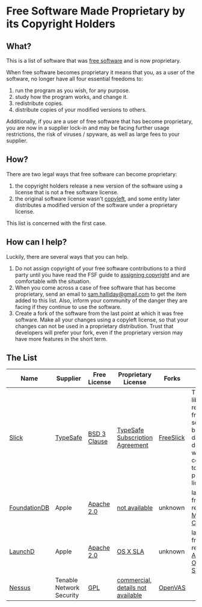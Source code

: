 * Free Software Made Proprietary by its Copyright Holders

** What?

This is a list of software that was
[[http://www.gnu.org/philosophy/free-sw.en.html][free software]] and is
now proprietary.

When free software becomes proprietary it means that you, as a user of
the software, no longer have all four essential freedoms to:

1. run the program as you wish, for any purpose.
2. study how the program works, and change it.
3. redistribute copies.
4. distribute copies of your modified versions to others.

Additionally, if you are a user of free software that has become
proprietary, you are now in a supplier lock-in and may be facing further
usage restrictions, the risk of viruses / spyware, as well as large fees
to your supplier.

** How?

There are two legal ways that free software can become proprietary:

1. the copyright holders release a new version of the software using a
   license that is not a free software license.
2. the original software license wasn't
   [[https://www.gnu.org/copyleft/][copyleft]], and some entity later
   distributes a modified version of the software under a proprietary
   license.

This list is concerned with the first case.

** How can I help?

Luckily, there are several ways that you can help.

1. Do not assign copyright of your free software contributions to a
   third party until you have read the FSF guide to
   [[http://gnu.org/philosophy/assigning-copyright.html][assigning
   copyright]] and are comfortable with the situation.
2. When you come across a case of free software that has become
   proprietary, send an email to
   [[mailto:sam.halliday@gmail.com][sam.halliday@gmail.com]] to get
   the item added to this list. Also, inform your community of the
   danger they are facing if they continue to use the software.
3. Create a fork of the software from the last point at which it was
   free software. Make all your changes using a copyleft license, so
   that your changes can not be used in a proprietary distribution.
   Trust that developers will prefer your fork, even if the
   proprietary version may have more features in the short term.

** The List

| Name                                                            | Supplier                                | Free License                                                        | Proprietary License                                                                                       | Forks                                               | Notes                                                                                                  |
|-----------------------------------------------------------------+-----------------------------------------+---------------------------------------------------------------------+-----------------------------------------------------------------------------------------------------------+-----------------------------------------------------+--------------------------------------------------------------------------------------------------------|
| [[https://github.com/slick/slick][Slick]]                       | [[https://www.typesafe.com/][TypeSafe]] | [[http://directory.fsf.org/wiki/License:BSD_3Clause][BSD 3 Clause]] | [[http://typesafe.com/public/legal/TypesafeSubscriptionAgreement.pdf][TypeSafe Subscription Agreement]]   | [[https://github.com/smootoo/freeslick][FreeSlick]] | The Slick library remains free software, but database drivers were converted to a proprietary license. |
| [[https://en.wikipedia.org/wiki/FoundationDB][FoundationDB]]    | Apple                                   | [[http://directory.fsf.org/wiki/License:Apache2.0][Apache 2.0]]     | [[http://techcrunch.com/2015/03/24/apple-acquires-durable-database-company-foundationdb/][not available]] | unknown                                             | last known free release on [[http://search.maven.org/#browse%7C-1374863701][Maven Central]]            |
| [[https://en.wikipedia.org/wiki/Launchd][LaunchD]]              | Apple                                   | [[http://directory.fsf.org/wiki/License:Apache2.0][Apache 2.0]]     | [[http://images.apple.com/legal/sla/docs/OSX1011.pdf][OS X SLA]]                                          | unknown                                             | last known free release in [[https://opensource.apple.com/source/launchd/][Apple Open Source]]         |
| [[https://en.wikipedia.org/wiki/Nessus_%28software%29][Nessus]] | Tenable Network Security                | [[http://www.gnu.org/licenses/gpl.html][GPL]]                       | [[https://store.tenable.com/][commercial, details not available]]                                         | [[http://www.openvas.org/][OpenVAS]]                |                                                                                                        |

